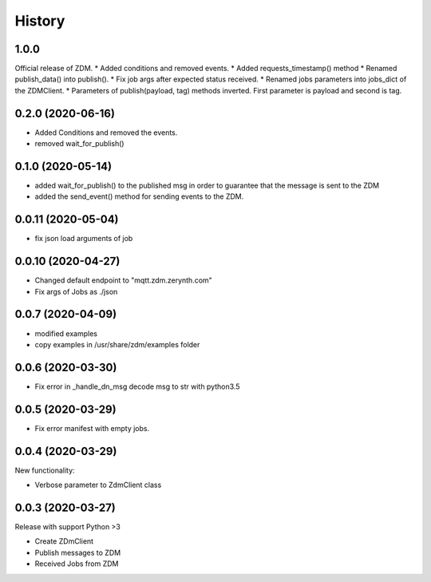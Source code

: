 =======
History
=======

1.0.0
-----------------------
Official release of ZDM.
* Added conditions and removed events.
* Added requests_timestamp() method
* Renamed publish_data() into publish().
* Fix job args after expected status received.
* Renamed jobs parameters into jobs_dict of the ZDMClient.
* Parameters of publish(payload, tag) methods inverted. First parameter is payload and second is tag.

0.2.0 (2020-06-16)
----------------------------
* Added Conditions and removed the events.
* removed wait_for_publish()

0.1.0 (2020-05-14)
----------------------------
* added wait_for_publish() to the published msg in order to guarantee that the message is sent to the ZDM
* added the send_event() method for sending events to the ZDM.

0.0.11 (2020-05-04)
----------------------------
* fix json load arguments of job

0.0.10 (2020-04-27)
----------------------------
* Changed default endpoint to "mqtt.zdm.zerynth.com"
* Fix args of Jobs as ./json


0.0.7 (2020-04-09)
----------------------------
* modified examples
* copy examples in /usr/share/zdm/examples folder

0.0.6 (2020-03-30)
----------------------------

* Fix error in _handle_dn_msg decode msg to str with python3.5


0.0.5 (2020-03-29)
----------------------------

* Fix error manifest with empty jobs.


0.0.4 (2020-03-29)
----------------------------
New functionality:

* Verbose parameter to ZdmClient class


0.0.3 (2020-03-27)
----------------------------
Release with support Python >3

* Create ZDmClient
* Publish messages to ZDM
* Received Jobs from ZDM
